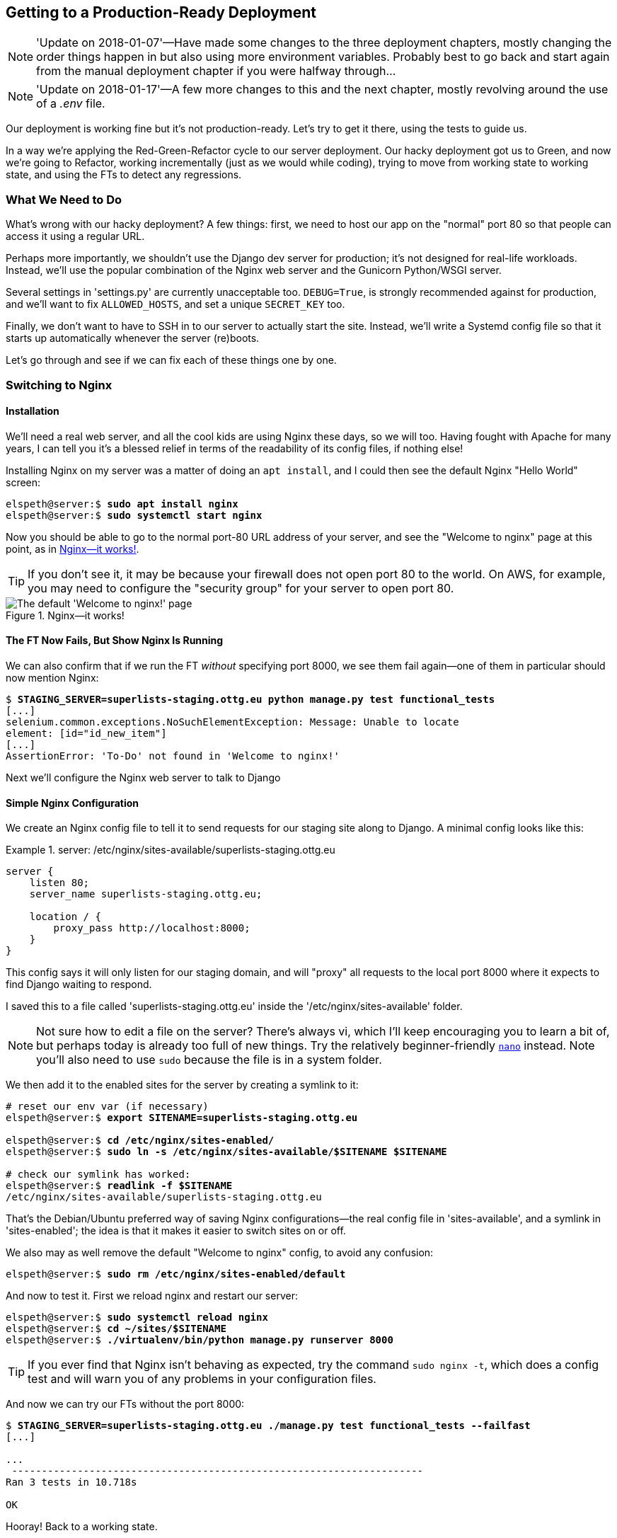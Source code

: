 [[chapter_making_deployment_production_ready]]
Getting to a Production-Ready Deployment
----------------------------------------

NOTE: 'Update on 2018-01-07'—Have made some changes to the three
    deployment chapters, mostly changing the order things happen in
    but also using more environment variables.  Probably best to go back and
    start again from the manual deployment chapter if you were halfway
    through...

NOTE: 'Update on 2018-01-17'—A few more changes to this and the
    next chapter, mostly revolving around the use of a _.env_ file.

((("deployment", "getting to production-ready", id="DPprodready10")))Our
deployment is working fine but it's not production-ready.  Let's try
to get it there, using the tests to guide us.

In a way we're applying the Red-Green-Refactor cycle to our server deployment.
Our hacky deployment got us to Green, and now we're going to Refactor, working
incrementally (just as we would while coding), trying to move from working
state to working state, and using the FTs to detect any regressions.


What We Need to Do
~~~~~~~~~~~~~~~~~~

What's wrong with our hacky deployment?  A few things: first, we need to host
our app on the "normal" port 80 so that people can access it using a regular
URL.

Perhaps more importantly, we shouldn't use the Django dev server for
production; it's not designed for real-life workloads.  Instead, we'll use the
popular combination of the Nginx web server and the Gunicorn Python/WSGI
server.

((("DEBUG settings")))Several settings in 'settings.py' are currently
unacceptable too. `DEBUG=True`, is strongly recommended against for production,
and we'll want to fix `ALLOWED_HOSTS`, and set a unique `SECRET_KEY` too.

Finally, we don't want to have to SSH in to our server to actually start the site.
Instead,  we'll write a Systemd config file so that it starts up automatically
whenever the server (re)boots.

Let's go through and see if we can fix each of these things one by one.


Switching to Nginx
~~~~~~~~~~~~~~~~~~

Installation
^^^^^^^^^^^^


((("Nginx", "installation")))We'll
need a real web server, and all the cool kids are using Nginx these days,
so we will too.  Having fought with Apache for many years, I can tell
you it's a blessed relief in terms of the readability of its config files,
if nothing else!

Installing Nginx on my server was a matter of doing an `apt install`, and I could
then see the default Nginx "Hello World" screen:

[role="server-commands"]
[subs="specialcharacters,quotes"]
----
elspeth@server:$ *sudo apt install nginx*
elspeth@server:$ *sudo systemctl start nginx*
----

Now you should be able to go to the normal port-80 URL address of your server, and see the
"Welcome to nginx" page at this point, as in <<nginx-it-works>>.

TIP: If you don't see it, it may be because your firewall does not open port 80
    to the world. On AWS, for example, you may need to configure the "security
    group" for your server to open port 80.

[[nginx-it-works]]
.Nginx--it works!
image::images/twp2_0901.png["The default 'Welcome to nginx!' page"]




The FT Now Fails, But Show Nginx Is Running
^^^^^^^^^^^^^^^^^^^^^^^^^^^^^^^^^^^^^^^^^^^

((("Nginx", "confirming operation of")))We can also confirm that if
we run the FT _without_ specifying port 8000, we see them fail again--one of them
in particular should now mention Nginx:

[role="small-code against-server"]
[subs="specialcharacters,macros"]
----
$ pass:quotes[*STAGING_SERVER=superlists-staging.ottg.eu python manage.py test functional_tests*]
[...]
selenium.common.exceptions.NoSuchElementException: Message: Unable to locate
element: [id="id_new_item"]
[...]
AssertionError: 'To-Do' not found in 'Welcome to nginx!'
----

Next we'll configure the Nginx web server to talk to Django
   

Simple Nginx Configuration
^^^^^^^^^^^^^^^^^^^^^^^^^^

((("Nginx", "configuring")))We
create an Nginx config file to tell it to send requests for our staging
site along to Django. A minimal config looks like this:

[role="sourcecode"]
.server: /etc/nginx/sites-available/superlists-staging.ottg.eu
====
[source,nginx]
----
server {
    listen 80;
    server_name superlists-staging.ottg.eu;

    location / {
        proxy_pass http://localhost:8000;
    }
}
----
====

This config says it will only listen for our staging domain, and will "proxy"
all requests to the local port 8000 where it expects to find Django
waiting to respond.

I saved this to a file called 'superlists-staging.ottg.eu' inside the
'/etc/nginx/sites-available' folder.

NOTE: Not sure how to edit a file on the server?  There's always vi, which I'll
    keep encouraging you to learn a bit of, but perhaps today is already too
    full of new things. Try the relatively beginner-friendly 
    http://www.howtogeek.com/howto/42980/the-beginners-guide-to-nano-the-linux-command-line-text-editor/[`nano`]
    instead. Note you'll also need to use `sudo` because the file is in a
    system folder.

We then add it to the enabled sites for the server by creating a symlink to it:

[role="server-commands small-code"]
[subs="specialcharacters,quotes"]
----
# reset our env var (if necessary)
elspeth@server:$ *export SITENAME=superlists-staging.ottg.eu*

elspeth@server:$ *cd /etc/nginx/sites-enabled/*
elspeth@server:$ *sudo ln -s /etc/nginx/sites-available/$SITENAME $SITENAME*

# check our symlink has worked:
elspeth@server:$ *readlink -f $SITENAME*
/etc/nginx/sites-available/superlists-staging.ottg.eu
----

That's the Debian/Ubuntu preferred way of saving Nginx configurations--the real
config file in 'sites-available', and a symlink in 'sites-enabled'; the idea is
that it makes it easier to switch sites on or off.

We also may as well remove the default "Welcome to nginx" config, to avoid any
[keep-together]#confusion#:

[role="server-commands"]
[subs="specialcharacters,quotes"]
----
elspeth@server:$ *sudo rm /etc/nginx/sites-enabled/default*
----

And now to test it.  First we reload nginx and restart our server:

[role="server-commands"]
[subs="specialcharacters,quotes"]
----
elspeth@server:$ *sudo systemctl reload nginx*
elspeth@server:$ *cd ~/sites/$SITENAME*
elspeth@server:$ *./virtualenv/bin/python manage.py runserver 8000*
----

TIP: ((("Nginx", "troubleshooting")))((("troubleshooting", "Nginx operation")))If
    you ever find that Nginx isn't behaving as expected, try the command
    `sudo nginx -t`, which does a config test and will warn you of any 
    problems in your configuration files.


And now we can try our FTs without the port 8000:


[role="small-code"]
[subs="specialcharacters,macros"]
----
$ pass:quotes[*STAGING_SERVER=superlists-staging.ottg.eu ./manage.py test functional_tests --failfast*]
[...]

...
 ---------------------------------------------------------------------
Ran 3 tests in 10.718s

OK
----

Hooray!  Back to a working state.

NOTE: I also had to edit '/etc/nginx/nginx.conf' and uncomment a line saying
    `server_names_hash_bucket_size 64;` to get my long domain name to work.
    You may not have this problem; Nginx will warn you when you do a `reload`
    if it has any trouble with its config files.


.Tips on Debugging Nginx
*******************************************************************************
((("server provisioning")))((("debugging", "server provisioning")))Deployments
are tricky!  If ever things don't go exactly as expected, here are
a few tips and things to look out for, particularly around Nginx.

- I'm sure you already have, but double-check that each file is exactly where
  it should be and has the right contents--a single stray character can make
  all the difference.

- Nginx error logs go into '/var/log/nginx/error.log'.

- You can ask Nginx to "check" its config using the `-t` flag: `nginx -t`

- Make sure your browser isn't caching an out-of-date response.  Use
  Ctrl-Refresh, or start a new private browser window.

- This may be clutching at straws, but I've sometimes seen inexplicable
  behaviour on the server that's only been resolved when I fully restarted it
  with a `sudo reboot`.

If you ever get completely stuck, there's always the option of blowing away
your server and starting again from scratch!  It should go faster the second
time...

*******************************************************************************


Switching to Gunicorn
~~~~~~~~~~~~~~~~~~~~~

((("production-ready deployment", "using Gunicorn", secondary-sortas="Gunicorn")))((("Gunicorn", "switching to")))Do
you know why the Django mascot is a pony?  The story is that Django
comes with so many things you want: an ORM, all sorts of middleware,
the admin site... "What else do you want, a pony?" Well, Gunicorn stands
for "Green Unicorn", which I guess is what you'd want next if you already
had a pony...

[role="server-commands"]
[subs="specialcharacters,quotes"]
----
elspeth@server:$ *./virtualenv/bin/pip install gunicorn*
----

Gunicorn will need to know a path to a WSGI server, which is usually
a function called `application`.  Django provides one in 'superlists/wsgi.py':


[role="server-commands"]
[subs="specialcharacters,quotes"]
----
elspeth@server:$ *./virtualenv/bin/gunicorn superlists.wsgi:application*
2013-05-27 16:22:01 [10592] [INFO] Starting gunicorn 0.19.7.1
2013-05-27 16:22:01 [10592] [INFO] Listening at: http://127.0.0.1:8000 (10592)
[...]
----

But if we run the functional tests, once again you'll see that they are
warning us of a problem. The test for adding list items passes happily, but the
test for layout + styling fails.  Good job, tests!

[role="small-code"]
[subs="specialcharacters,macros"]
----
$ pass:quotes[*STAGING_SERVER=superlists-staging.ottg.eu python manage.py test functional_tests*]
[...]
AssertionError: 106.5 != 512 within 10 delta
FAILED (failures=1)
----

And indeed, if you take a look at the site, you'll find the CSS is all broken,
as in <<site-with-broken-css>>.

The reason that the CSS is broken is that although the Django dev server will
serve static files magically for you, Gunicorn doesn't.  Now is the time to
tell Nginx to do it instead.


[[site-with-broken-css]]
.Broken CSS
image::images/twp2_1001.png["The site is up, but CSS is broken"]


One step forward, one step backward, but once again we've identified the
problem nice and early. Moving on!

TIP: At this point if you see a "502 - Bad Gateway", it's probably because you
    forgot to restart Gunicorn.



Getting Nginx to Serve Static Files
~~~~~~~~~~~~~~~~~~~~~~~~~~~~~~~~~~~

((("production-ready deployment", "serving static files with Nginx")))((("Nginx", "serving static files with")))((("static files", "serving with Nginx")))First
we run `collectstatic` to copy all the static files to a folder where 
Nginx can find them:

[role="server-commands"]
[subs="specialcharacters,macros"]
----
elspeth@server:$ pass:quotes[*./virtualenv/bin/python manage.py collectstatic --noinput*]
[...]
15 static files copied to '/home/elspeth/sites/superlists-staging.ottg.eu/static'
elspeth@server:$ pass:quotes[*ls static/*]
base.css  bootstrap
----

Now we tell Nginx to start serving those static files for us, by
adding a second `location` directive to the config:

[role="sourcecode"]
.server: /etc/nginx/sites-available/superlists-staging.ottg.eu
====
[source,nginx]
----
server {
    listen 80;
    server_name superlists-staging.ottg.eu;

    location /static {
        alias /home/elspeth/sites/superlists-staging.ottg.eu/static;
    }

    location / {
        proxy_pass http://localhost:8000;
    }
}
----
====

Reload Nginx and restart Gunicorn...

[role="server-commands"]
[subs="specialcharacters,quotes"]
----
elspeth@server:$ *sudo systemctl reload nginx*
elspeth@server:$ *./virtualenv/bin/gunicorn superlists.wsgi:application*
----

And if you take another manual look at your site, things should look much
healthier. Let's rerun our FTs:

[role="small-code"]
[subs="specialcharacters,macros"]
----
$ pass:quotes[*STAGING_SERVER=superlists-staging.ottg.eu python manage.py test functional_tests*]
[...]

...
 ---------------------------------------------------------------------
Ran 3 tests in 10.718s

OK
----

Phew.



Switching to Using Unix Sockets
~~~~~~~~~~~~~~~~~~~~~~~~~~~~~~~

((("production-ready deployment", "switching to Unix domain sockets")))((("Unix domain sockets")))((("Nginx", "switching to Unix domain sockets")))((("Gunicorn", "switching to Unix domain sockets")))When
we want to serve both staging and live, we can't have both servers trying
to use port 8000.  We could decide to allocate different ports, but that's a
bit arbitrary, and it would be dangerously easy to get it wrong and start
the staging server on the live port, or vice versa.

A better solution is to use Unix domain sockets--they're like files on disk,
but can be used by Nginx and Gunicorn to talk to each other.  We'll put our
sockets in '/tmp'.  Let's change the proxy settings in Nginx:

[role="sourcecode"]
.server: /etc/nginx/sites-available/superlists-staging.ottg.eu
====
[source,nginx]
----
server {
    listen 80;
    server_name superlists-staging.ottg.eu;

    location /static {
        alias /home/elspeth/sites/superlists-staging.ottg.eu/static;
    }

    location / {
        proxy_pass http://unix:/tmp/superlists-staging.ottg.eu.socket;
    }
}
----
====

Now we restart Gunicorn, but this time telling it to listen on a socket instead
of on the default port:

[role="server-commands"]
[subs="specialcharacters,quotes"]
----
elspeth@server:$ *sudo systemctl reload nginx*
elspeth@server:$ *./virtualenv/bin/gunicorn --bind \
    unix:/tmp/superlists-staging.ottg.eu.socket superlists.wsgi:application*
----


And again, we rerun the functional test again, to make sure things still pass:

[role="small-code"]
[subs="specialcharacters,macros"]
----
$ pass:quotes[*STAGING_SERVER=superlists-staging.ottg.eu python manage.py test functional_tests*]
[...]
OK
----

Hooray, a change that went without a hitch for once!  Moving on.



Using Environment Variables to Adjust Settings for Production
~~~~~~~~~~~~~~~~~~~~~~~~~~~~~~~~~~~~~~~~~~~~~~~~~~~~~~~~~~~~~

((("DEBUG settings")))((("production-ready deployment", "DEBUG=false and
ALLOWED_HOSTS")))((("ALLOWED_HOSTS")))((("security issues and settings",
"ALLOWED_HOSTS")))((("tracebacks")))We know there are several things in
_settings.py_ that we want to change for production:


* +ALLOWED_HOSTS+ is currently set to "*" which isn't secure.  We want it
  to be set to only match the site we're supposed to be serving
  (_superlists-staging.ottg.eu_).

* +DEBUG+ mode is all very well for hacking about on your own server, but
  leaving those pages full of tracebacks available to the world
  https://docs.djangoproject.com/en/1.11/ref/settings/#debug[isn't secure].

* `SECRET_KEY` is used by Django uses for some of its crypto--things like cookies
  and CSRF protection. It's good practice to make sure the secret key on the
  server is different from the one in your source code repo, because that code
  might be visible to strangers.  We'll want to generate a new, random one but
  then keep it the same for the foreseeable future (find out more in the
  https://docs.djangoproject.com/en/1.11/topics/signing/[Django docs]).

Development, staging and live sites always have some differences
in their configuration. Environment variables are a good place to
store those different settings.  See
http://www.clearlytech.com/2014/01/04/12-factor-apps-plain-english/["the
12-factor app"].footnote:[
Another common way of handling this is to have different versions of
_settings.py_ for dev and prod.  That can work fine too, but it can
get confusing to manage.  Environment variables also have the advantage
of working for non-Django stuff too...]


Here's one way to make it work:


[role="sourcecode"]
.superlists/settings.py (ch08l004)
====
[source,python]
----
if 'DJANGO_DEBUG_FALSE' in os.environ:  #<1>
    DEBUG = False
    SECRET_KEY = os.environ['DJANGO_SECRET_KEY']  #<2>
    ALLOWED_HOSTS = [os.environ['SITENAME']]  #<2>
else:
    DEBUG = True  #<3>
    SECRET_KEY = 'insecure-key-for-dev'
    ALLOWED_HOSTS = []
----
====

<1> We say we'll use an environment variable called `DJANGO_DEBUG_FALSE`
    to switch debug mode off, and in effect require production settings
    (it doesn't matter what we set it to, just that it's there).

<2> And now we say that, if debug mode is off, we _require_ the
    `SECRET_KEY` and `ALLOWED_HOSTS` to be set by two more environment
    variables (one of which can be the `$SITENAME` variable we've been
    using at the command-line so far).

<3> Otherwise we fall-back to the insecure, debug mode settings that
    are useful for Dev.

There are other ways you might set up the logic, making various variables
optional, but I think this gives us a little bit of protection against
accidentally forgetting to set one.  The end result is that you don't
need to set any of them for dev, but production needs all three, and it
will error if any are missing.

TIP: Better to fail hard than allow a typo in an environment variable name to
    leave you running with insecure settings.

Let's do our usual dance of committing locally, and pushing to GitHub:

[role="small-code"]
[subs="specialcharacters,quotes"]
----
$ *git commit -am "use env vars for prod settings DEBUG, ALLOWED_HOSTS, SECRET_KEY"*
$ *git push*
----

Then pull it down on the server, export a couple of environment variables,
and restart Gunicorn:

[role="server-commands"]
[subs="specialcharacters,quotes"]
----
elspeth@server:$ *git pull*
elspeth@server:$ *export DJANGO_DEBUG_FALSE=y DJANGO_SECRET_KEY=abc123*
# we'll set the secret to something more secure later!
elspeth@server:$ *./virtualenv/bin/gunicorn --bind \
    unix:/tmp/superlists-staging.ottg.eu.socket superlists.wsgi:application*
----


And use a test run to reassure ourselves that things still work...

[role="small-code"]
[subs="specialcharacters,macros"]
----
$ pass:quotes[*STAGING_SERVER=superlists-staging.ottg.eu ./manage.py test functional_tests --failfast*]
[...]
AssertionError: 'To-Do' not found in ''
----

Oops.  Let's take a look manually: <<django-400-error>>.

[[django-400-error]]
.An ugly 400 error
image::images/django_400_bad_request.png["An unfriendly page showing 400 Bad Request"]


Essential Googling the Error Message
~~~~~~~~~~~~~~~~~~~~~~~~~~~~~~~~~~~~

Something's gone wrong.  But once again, by running our FTs frequently,
we're able to identify the problem early, before we've changed too many things.
In this case the only thing we've changed is _settings.py_. We've changed three
settings—which one might be at fault?

Let's use the tried and tested "Googling the error message" technique
(<<googling-the-error>>).


[[googling-the-error]]
.An indispensable publication (source: https://news.ycombinator.com/item?id=11459601[])
image::images/oreilly_googling_the_error_message.jpg["Cover of a fake O'Reilly book called Googling the Error Message",400]

The very first link in my search results for
https://www.google.co.uk/?q=django+400+bad+request[Django 400 Bad Request] suggests that a 400 error is usually to do with `ALLOWED_HOSTS`.  In the
last chapter we had a nice Django Debug page saying "DisallowedHost error"
(<<django-disallowedhosts-error>>), but now because we have `DEBUG=False`, we
just get the minimal, unfriendly 400 page.

But what's wrong with `ALLOWED_HOSTS`? After double-checking it for typos, we
might do a little more Googling with some relevant keywords:
https://www.google.co.uk/search?q=django+allowed+hosts+nginx[Django
ALLOWED_HOSTS Nginx]. Once again, the
https://www.digitalocean.com/community/questions/bad-request-400-django-nginx-gunicorn-on-debian-7[first result] 
gives us the clue we need.


Fixing ALLOWED_HOSTS with Nginx: passing on the Host header
^^^^^^^^^^^^^^^^^^^^^^^^^^^^^^^^^^^^^^^^^^^^^^^^^^^^^^^^^^^

The problem turns out to be that, by default, Nginx strips out the Host
headers from requests it forwards, and it makes it "look like" they came
from _localhost_ after all.  We can tell it to forward on the original host
header by adding the `proxy_set_header` directive:


[role="sourcecode"]
.server: /etc/nginx/sites-available/superlists-staging.ottg.eu
====
[source,nginx]
----
server {
    listen 80;
    server_name superlists-staging.ottg.eu;

    location /static {
        alias /home/elspeth/sites/superlists-staging.ottg.eu/static;
    }

    location / {
        proxy_pass http://unix:/tmp/superlists-staging.ottg.eu.socket;
        proxy_set_header Host $host;
    }
}
----
====

Reload Nginx once more:

[role="server-commands"]
[subs="specialcharacters,quotes"]
----
elspeth@server:$ *sudo systemctl reload nginx*
----

And then we try our FTs again:


[role="small-code"]
[subs="specialcharacters,macros"]
----
$ pass:quotes[*STAGING_SERVER=superlists-staging.ottg.eu python manage.py test functional_tests*]
[...]
OK
----


Phew.  Back to working again.


Using a .env File to Store Our Environment Variables
~~~~~~~~~~~~~~~~~~~~~~~~~~~~~~~~~~~~~~~~~~~~~~~~~~~~

Another little refactor.  Setting environment variables manually in various
shells is a pain, and it'd be nice to have them all available in a single
place.  The Python world (and other people out there too) seems to be
standardising around using the convention of a file called _.env_ in the
project root.

First we add it _.env_ to our __.gitignore__—this file is going to be used
for secrets, and we don't ever want them ending up on GitHub:


[subs="specialcharacters,quotes"]
----
$ *echo .env >> .gitignore*
$ *git commit -am"gitignore .env file"*
$ *git push*
----


Next let's save our environment on the server:

[role="server-commands"]
[subs="specialcharacters,quotes"]
----
elspeth@server:$ *pwd*
/home/elspeth/sites/superlists-staging.ottg.eu
elspeth@server:$ *echo DJANGO_DEBUG_FALSE=y >> .env*
elspeth@server:$ *echo SITENAME=$SITENAME >>.env*
----


NOTE: The way I've used the environment files in _settings.py_ means
    that the _.env_ file is not required on your own machine, only
    in staging/production.


Generating a secure SECRET_KEY
^^^^^^^^^^^^^^^^^^^^^^^^^^^^^^

While we're at it we'll also generate a more secure secret key using a little
Python one-liner.


[role="server-commands"]
[subs=""]
----
elspeth@server:$ <strong>echo DJANGO_SECRET_KEY=$(
python3.6 -c"import random; print(''.join(random.SystemRandom().
choices('abcdefghijklmnopqrstuvwxyz0123456789', k=50)))"
) &gt;&gt; .env</strong>
elspeth@server:$ <strong>cat .env</strong>
DJANGO_DEBUG_FALSE=y
SITENAME=superlists-staging.ottg.eu
DJANGO_SECRET_KEY=[...]
----

Now let's check our env file works, and restart gunicorn:


[role="server-commands"]
[subs="specialcharacters,quotes"]
----
elspeth@server:$ *unset DJANGO_SECRET_KEY DJANGO_DEBUG_FALSE SITENAME*
elspeth@server:$ *echo $DJANGO_DEBUG_FALSE-none*
-none
elspeth@server:$ *set -a; source .env; set +a*
elspeth@server:$ *echo $DJANGO_DEBUG_FALSE-none*
y-none
elspeth@server:$ *./virtualenv/bin/gunicorn --bind \
    unix:/tmp/$SITENAME.socket superlists.wsgi:application*
----


And we rerun our FTs to check that they agree, everything still works:

[role="small-code"]
[subs="specialcharacters,macros"]
----
$ pass:quotes[*STAGING_SERVER=superlists-staging.ottg.eu python manage.py test functional_tests*]
[...]
OK
----


Excellent!  That went without a hitch :)


TIP: I've shown the use of a _.env_ file and manually extracting environment
    variables in _settings.py_, but there are some plugins that do this stuff
    for you that are definitely worth investigating.  Look into
    https://django-environ.readthedocs.io/en/latest/[django-environ],
    https://github.com/jpadilla/django-dotenv[django-dotenv], and
    https://docs.pipenv.org/[Pipenv].



Using Systemd to Make Sure Gunicorn Starts on Boot
~~~~~~~~~~~~~~~~~~~~~~~~~~~~~~~~~~~~~~~~~~~~~~~~~~


((("production-ready deployment", "using Systemd for automatic booting/reloading")))((("Systemd")))((("Gunicorn", "automatic booting/reloading of")))Our
final step is to make sure that the server starts up Gunicorn automatically
on boot, and reloads it automatically if it crashes. On Ubuntu, the way to do
this is using Systemd.

Here's what a Systemd config file looks like

[role="sourcecode small-code"]
.server: /etc/systemd/system/gunicorn-superlists-staging.ottg.eu.service
====
[source,bash]
----
[Unit]
Description=Gunicorn server for superlists-staging.ottg.eu

[Service]
Restart=on-failure  <1>
User=elspeth  <2>
WorkingDirectory=/home/elspeth/sites/superlists-staging.ottg.eu  <3>
EnvironmentFile=/home/elspeth/sites/superlists-staging.ottg.eu/.env  <4>

ExecStart=/home/elspeth/sites/superlists-staging.ottg.eu/virtualenv/bin/gunicorn \
    --bind unix:/tmp/superlists-staging.ottg.eu.socket \
    superlists.wsgi:application  <5>

[Install]
WantedBy=multi-user.target <6>
----
====

Systemd is joyously simple to configure (especially if you've ever had the
dubious pleasure of writing an `init.d` script), and is fairly
self-explanatory. 

<1> `Restart=on-failure` will restart the process automatically if it crashes.

<2> `User=elspeth` makes the process run as the "elspeth" user.

<3> `WorkingDirectory` sets the current working directory.

<4> `EnvironmentFile` points Systemd towards our _.env_ file and tells it
    to load environment variables from there.

<5> `ExecStart` is the actual process to execute.  I'm using the ++\++ line
    continuation characters to split the full command over multiple lines,
    for readability, but it could all go on one line.

<6> `WantedBy` in the `[Install]` section is what tells Systemd we want this
    service to start on boot.

Systemd scripts live in '/etc/systemd/system', and their names must end in
'.service'. 

Now we tell Systemd to start Gunicorn with the `systemctl` command:

[role="server-commands"]
[subs="specialcharacters,quotes"]
----
# this command is necessary to tell Systemd to load our new config file
elspeth@server:$ *sudo systemctl daemon-reload*
# this command tells Systemd to always load our service on boot
elspeth@server:$ *sudo systemctl enable gunicorn-superlists-staging.ottg.eu*
# this command actually starts our service
elspeth@server:$ *sudo systemctl start gunicorn-superlists-staging.ottg.eu*
----

(You should find the `systemctl` command responds to tab completion, including
of the service name, by the way.)

Now we can rerun the FTs to see that everything still works. You can even test
that the site comes back up if you reboot the server!

[role="small-code"]
[subs="specialcharacters,macros"]
----
$ pass:quotes[*STAGING_SERVER=superlists-staging.ottg.eu python manage.py test functional_tests*]
[...]
OK
----


.More Debugging Tips and Commands
*******************************************************************************

A few more places to look and things to try, now that we've introduced
Gunicorn and Systemd into the mix, should things not go according to plan:

- ((("debugging", "Systemd")))You can check the Systemd logs using
  `sudo journalctl -u gunicorn-superlists-staging.ottg.eu`.

- You can ask Systemd to check the validity of your service configuration:
  `systemd-analyze verify /path/to/my.service`.

- Remember to restart both services whenever you make changes.

- If you make changes to the Systemd config file, you need to 
  run `daemon-reload` before `systemctl restart` to see the effect
  of your changes.

*******************************************************************************



Saving Our Changes: Adding Gunicorn to Our requirements.txt
^^^^^^^^^^^^^^^^^^^^^^^^^^^^^^^^^^^^^^^^^^^^^^^^^^^^^^^^^^^

((("requirements.txt")))((("Gunicorn", "adding to requirements.txt")))Back
in the 'local' copy of your repo, we should add Gunicorn to the list
of packages we need in our virtualenvs:

[subs="specialcharacters,quotes"]
----
$ *pip install gunicorn*
$ *pip freeze | grep gunicorn >> requirements.txt*
$ *git commit -am "Add gunicorn to virtualenv requirements"*
$ *git push* 
----


NOTE: ((("Windows", "Gunicorn support")))On
    Windows, at the time of writing, Gunicorn would `pip install` quite
    happily, but it wouldn't actually work if you tried to use it.  Thankfully
    we only ever run it on the server, so that's not a problem. And, Windows
    support is
    http://stackoverflow.com/questions/11087682/does-gunicorn-run-on-windows[being discussed]...





Thinking About Automating
~~~~~~~~~~~~~~~~~~~~~~~~~

((("production-ready deployment", "preparing for automation", id="PRDauto10")))((("automated deployment", "preparing for")))Let's
recap our provisioning and deployment procedures:

Provisioning::
1. Assume we have a user account and home folder
2. `add-apt-repository ppa:deadsnakes/ppa && apt update`
3. `apt install nginx git python3.6 python3.6-venv`
4. Add Nginx config for virtual host
5. Add Systemd job for Gunicorn (including unique +SECRET_KEY+)

Deployment::
1. Create directory in '~/sites'
2. Pull down source code
3. Start virtualenv in 'virtualenv'
4. `pip install -r requirements.txt`
5. `manage.py migrate` for database
6. `collectstatic` for static files
7. Restart Gunicorn job
8. Run FTs to check everything works


Assuming we're not ready to entirely automate our provisioning process, how
should we save the results of our investigation so far?  I would say that 
the Nginx and Systemd config files should probably be saved somewhere, in
a way that makes it easy to reuse them later.  Let's save them in a new
subfolder in our repo.


Saving Templates for Our Provisioning Config Files
^^^^^^^^^^^^^^^^^^^^^^^^^^^^^^^^^^^^^^^^^^^^^^^^^^

((("templates", "saving for provisioning config files", id="TMPprovision10")))First,
 we create the subfolder:

[subs="specialcharacters,quotes"]
----
$ *mkdir deploy_tools*
----

[role="pagebreak-before"]
Here's a generic template for our Nginx config:

[role="sourcecode"]
.deploy_tools/nginx.template.conf
====
[source,nginx]
----
server {
    listen 80;
    server_name DOMAIN;

    location /static {
        alias /home/elspeth/sites/DOMAIN/static;
    }

    location / {
        proxy_pass http://unix:/tmp/DOMAIN.socket;
        proxy_set_header Host $host;
    }
}
----
====

And here's one for the Gunicorn Sytemd service:

[role="sourcecode"]
.deploy_tools/gunicorn-systemd.template.service
====
[source,bash]
----
[Unit]
Description=Gunicorn server for DOMAIN

[Service]
Restart=on-failure
User=elspeth
WorkingDirectory=/home/elspeth/sites/DOMAIN
EnvironmentFile=/home/elspeth/sites/DOMAIN/.env

ExecStart=/home/elspeth/sites/DOMAIN/virtualenv/bin/gunicorn \
    --bind unix:/tmp/DOMAIN.socket \
    superlists.wsgi:application

[Install]
WantedBy=multi-user.target
----
====

Now it's easy for us to use those two files to generate
a new site, by doing a find and replace on `DOMAIN`.

For the rest, just keeping a few notes is OK. Why not keep
them in a file in the repo too?

[role="sourcecode"]
.deploy_tools/provisioning_notes.md
====
[source,rst]
----
Provisioning a new site
=======================

## Required packages:

* nginx
* Python 3.6
* virtualenv + pip
* Git

eg, on Ubuntu:

    sudo add-apt-repository ppa:deadsnakes/ppa
    sudo apt update
    sudo apt install nginx git python36 python3.6-venv

## Nginx Virtual Host config

* see nginx.template.conf
* replace DOMAIN with, e.g., staging.my-domain.com

## Systemd service

* see gunicorn-systemd.template.service
* replace DOMAIN with, e.g., staging.my-domain.com

## Folder structure:

Assume we have a user account at /home/username

/home/username
└── sites
    ├── DOMAIN1
    │    ├── .env
    │    ├── db.sqlite3
    │    ├── manage.py etc
    │    ├── static
    │    └── virtualenv
    └── DOMAIN2
         ├── .env
         ├── db.sqlite3
         ├── etc
----
====

We can do a commit for those:

[subs="specialcharacters,quotes"]
----
$ *git add deploy_tools*
$ *git status* # see three new files
$ *git commit -m "Notes and template config files for provisioning"*
----

[role="pagebreak-before"]
((("", startref="PRDauto10")))((("", startref="TMPprovision10")))Our
source tree will now look something like this:

[subs=""]
----
.
├── deploy_tools
│   ├── gunicorn-systemd.template.service
│   ├── nginx.template.conf
│   └── provisioning_notes.md
├── functional_tests
│   ├── [...]
├── lists
│   ├── __init__.py
│   ├── models.py
│   ├── [...]
│   ├── static
│   │   ├── base.css
│   │   └── bootstrap
│   │       ├── [...]
│   ├── templates
│   │   ├── base.html
│   │   ├── [...]
│   ├── tests.py
│   ├── urls.py
│   └── views.py
├── manage.py
├── requirements.txt
├── static
│   ├── [...]
├── superlists
│   ├── [...]
└── virtualenv
    ├── [...]

----



Saving Our Progress
~~~~~~~~~~~~~~~~~~~


Being able to run our FTs against a staging server can be very reassuring.
But, in most cases, you don't want to run your FTs against your "real" server.
In order to "save our work", and reassure ourselves that the production server
will work just as well as the real server, we need to make our deployment
process repeatable.((("", startref="DPprodready10")))

Automation is the answer, and it's the topic of the next chapter.

[role="pagebreak-before less_space"]
.Production-Readiness for Server Deployments
*******************************************************************************

((("production-ready deployment", "best practices for")))A
few things to think about when trying to build a production-ready server
[keep-together]#environment#:

Don't use the Django dev server in production::
    ((("Gunicorn", "benefits of")))Something
    like Gunicorn or uWSGI is a better tool for running Django; it
    will let you run multiple workers, for example.

Don't use Django to serve your static files::
    ((("static files", "serving with Nginx")))There's
    no point in using a Python process to do the simple job of serving
    static files. Nginx can do it, but so can other web servers like Apache or
    uWSGI.

Check your settings.py for dev-only settings::
    `DEBUG=True`, `ALLOWED_HOSTS` and `SECRET_KEY` are the ones we came across,
    but you will probably have others (we'll see more when we start to send
    emails from the server).

Security::
    ((("security issues and settings", "server security")))((("Platform-As-A-Service (PaaS)")))A
    serious discussion of server security is beyond the scope of this book,
    and I'd warn against running your own servers without learning a good bit
    more about it. (One reason people choose to use a PaaS to host their
    code is that it means a slightly fewer security issues to worry about.)
    If you'd like a place to start, here's as good a place as any:
    https://plusbryan.com/my-first-5-minutes-on-a-server-or-essential-security-for-linux-servers[My first 5 minutes on a server].
    I can definitely recommend the eye-opening experience of installing
    fail2ban and watching its logfiles to see just how quickly it picks up on
    random drive-by attempts to brute force your SSH login.  The internet is a
    wild place!
    
*******************************************************************************


.General Server Debugging Tips
*******************************************************************************

The most important lesson to remember from this chapter is to work
incrementally, make one change at a time, and run your tests frequently.

When things (inevitably) go wrong, resist the temptation to flail about and
make other unrelated changes in the hope that things will start working again;
instead, stop, go backward if necessary to get to a working state, and figure
out what went wrong before moving forward again.

It's just as easy to fall into the Refactoring-Cat trap on the server!

*******************************************************************************

